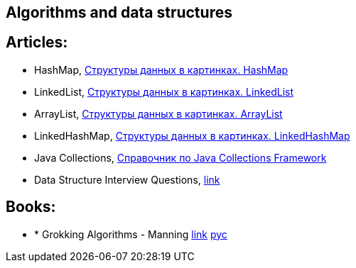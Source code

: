 == Algorithms and data structures

== Articles:

* HashMap, https://habr.com/ru/post/128017/[Структуры данных в картинках. HashMap]
* LinkedList, https://habr.com/ru/post/127864/[Структуры данных в картинках. LinkedList]
* ArrayList, https://habr.com/ru/post/128269/[Структуры данных в картинках. ArrayList]
* LinkedHashMap, https://habr.com/ru/post/129037/[Структуры данных в картинках. LinkedHashMap]
* Java Collections, https://habr.com/ru/post/237043/[Справочник по Java Collections Framework]
* Data Structure Interview Questions, https://www.javatpoint.com/data-structure-interview-questions[link]

== Books:

* * Grokking Algorithms - Manning https://www.manning.com/books/grokking-algorithms?query=Grokking%20Algorithms[link]
https://www.piter.com/collection/all/product/grokaem-algoritmy-illyustrirovannoe-posobie-dlya-programmistov-i-lyubopytstvuyuschih-2[рус]
